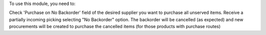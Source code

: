 To use this module, you need to:

Check 'Purchase on No Backorder' field of the desired supplier you want to purchase all unserved items.
Receive a partially incoming picking selecting "No Backorder" option.
The backorder will be cancelled (as expected) and new procurements will be created to purchase the cancelled items
(for those products with purchase routes)
